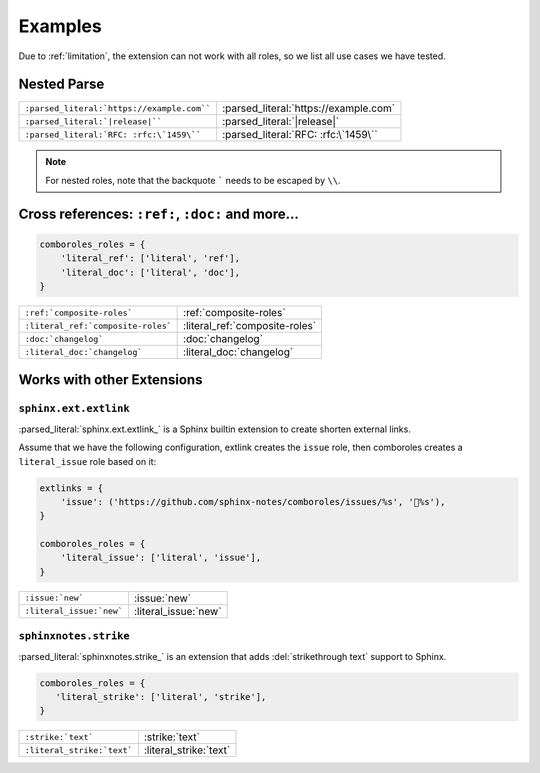 ========
Examples
========

Due to :ref:`limitation`, the extension can not work with all roles, so we list
all use cases we have tested.

.. _example-nested-parse:

Nested Parse
============

.. seealso:: :ref:`nested-parse`.

========================================== =====================================
``:parsed_literal:`https://example.com```` :parsed_literal:`https://example.com`
``:parsed_literal:`|release|````           :parsed_literal:`|release|`
``:parsed_literal:`RFC: :rfc:\`1459\````   :parsed_literal:`RFC: :rfc:\`1459\``
========================================== =====================================

.. note:: For nested roles, note that the backquote ````` needs to be escaped by ``\\``.

Cross references: ``:ref:``, ``:doc:`` and more…
=================================================

.. code:: python

   comboroles_roles = {
       'literal_ref': ['literal', 'ref'],
       'literal_doc': ['literal', 'doc'],
   }

================================== ==============================
``:ref:`composite-roles```         :ref:`composite-roles`
``:literal_ref:`composite-roles``` :literal_ref:`composite-roles`
``:doc:`changelog```               :doc:`changelog`
``:literal_doc:`changelog```       :literal_doc:`changelog`
================================== ==============================

Works with other Extensions
===========================

``sphinx.ext.extlink``
----------------------

:parsed_literal:`sphinx.ext.extlink_` is a Sphinx builtin extension to create
shorten external links.

Assume that we have the following configuration, extlink creates the ``issue`` role,
then comboroles creates a ``literal_issue`` role based on it:

.. code:: python

   extlinks = {
       'issue': ('https://github.com/sphinx-notes/comboroles/issues/%s', '💬%s'),
   }

   comboroles_roles = {
       'literal_issue': ['literal', 'issue'],
   }

========================== ====================
``:issue:`new```           :issue:`new`
``:literal_issue:`new```   :literal_issue:`new`
========================== ====================

.. seealso:: https://github.com/sphinx-doc/sphinx/issues/11745

.. _sphinx.ext.extlinks: https://www.sphinx-doc.org/en/master/usage/extensions/extlinks.html

``sphinxnotes.strike``
----------------------

:parsed_literal:`sphinxnotes.strike_` is an extension that adds
:del:`strikethrough text` support to Sphinx.

.. code:: python

   comboroles_roles = {
      'literal_strike': ['literal', 'strike'],
   }

=========================== ======================
``:strike:`text```          :strike:`text`
``:literal_strike:`text```  :literal_strike:`text`
=========================== ======================

.. _sphinxnotes-strike: https://sphinx.silverrainz.me/strike/

